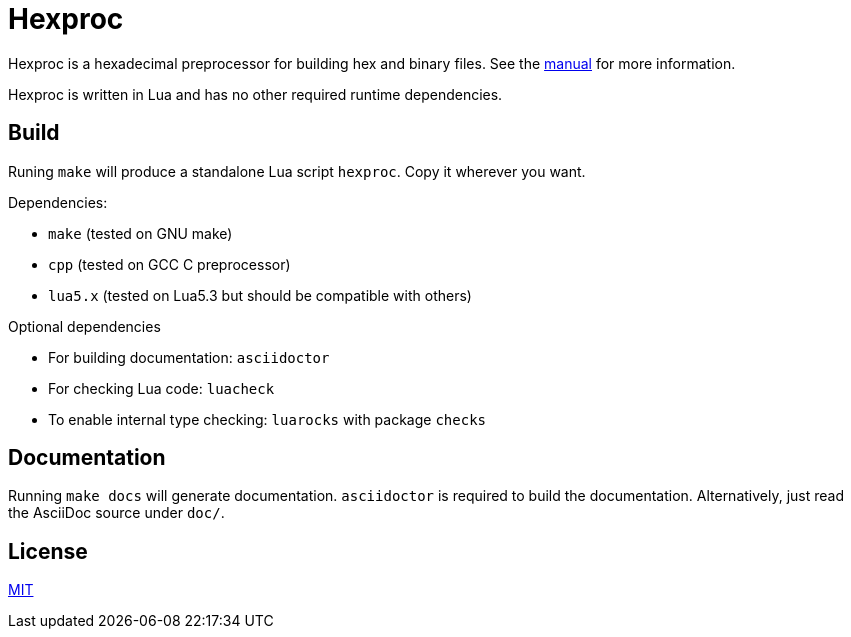 = Hexproc

Hexproc is a hexadecimal preprocessor for building hex and binary files.
See the link:doc/hexproc.adoc[manual] for more information.

Hexproc is written in Lua and has no other required runtime dependencies.

== Build

Runing `make` will produce a standalone Lua script `hexproc`. Copy it wherever
you want.

Dependencies:

	* `make` (tested on GNU make)
	* `cpp` (tested on GCC C preprocessor)
	* `lua5.x` (tested on Lua5.3 but should be compatible with others)

Optional dependencies

	* For building documentation: `asciidoctor`
	* For checking Lua code: `luacheck`
	* To enable internal type checking: `luarocks` with package `checks`

== Documentation

Running `make docs` will generate documentation. `asciidoctor` is required
to build the documentation. Alternatively, just read the AsciiDoc source
under `doc/`.

== License

link:LICENSE[MIT]
